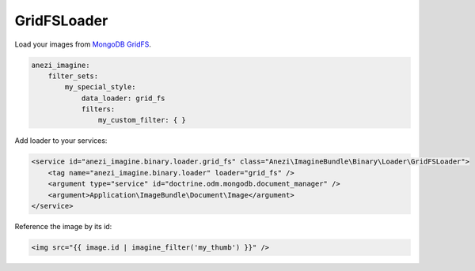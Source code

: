 GridFSLoader
============

Load your images from `MongoDB GridFS`_.

.. code-block:: yaml

    anezi_imagine:
        filter_sets:
            my_special_style:
                data_loader: grid_fs
                filters:
                    my_custom_filter: { }

Add loader to your services:

.. code-block:: xml

    <service id="anezi_imagine.binary.loader.grid_fs" class="Anezi\ImagineBundle\Binary\Loader\GridFSLoader">
        <tag name="anezi_imagine.binary.loader" loader="grid_fs" />
        <argument type="service" id="doctrine.odm.mongodb.document_manager" />
        <argument>Application\ImageBundle\Document\Image</argument>
    </service>

Reference the image by its id:

.. code-block:: jinja

    <img src="{{ image.id | imagine_filter('my_thumb') }}" />

.. _`MongoDB GridFS`: http://docs.mongodb.org/manual/applications/gridfs/
